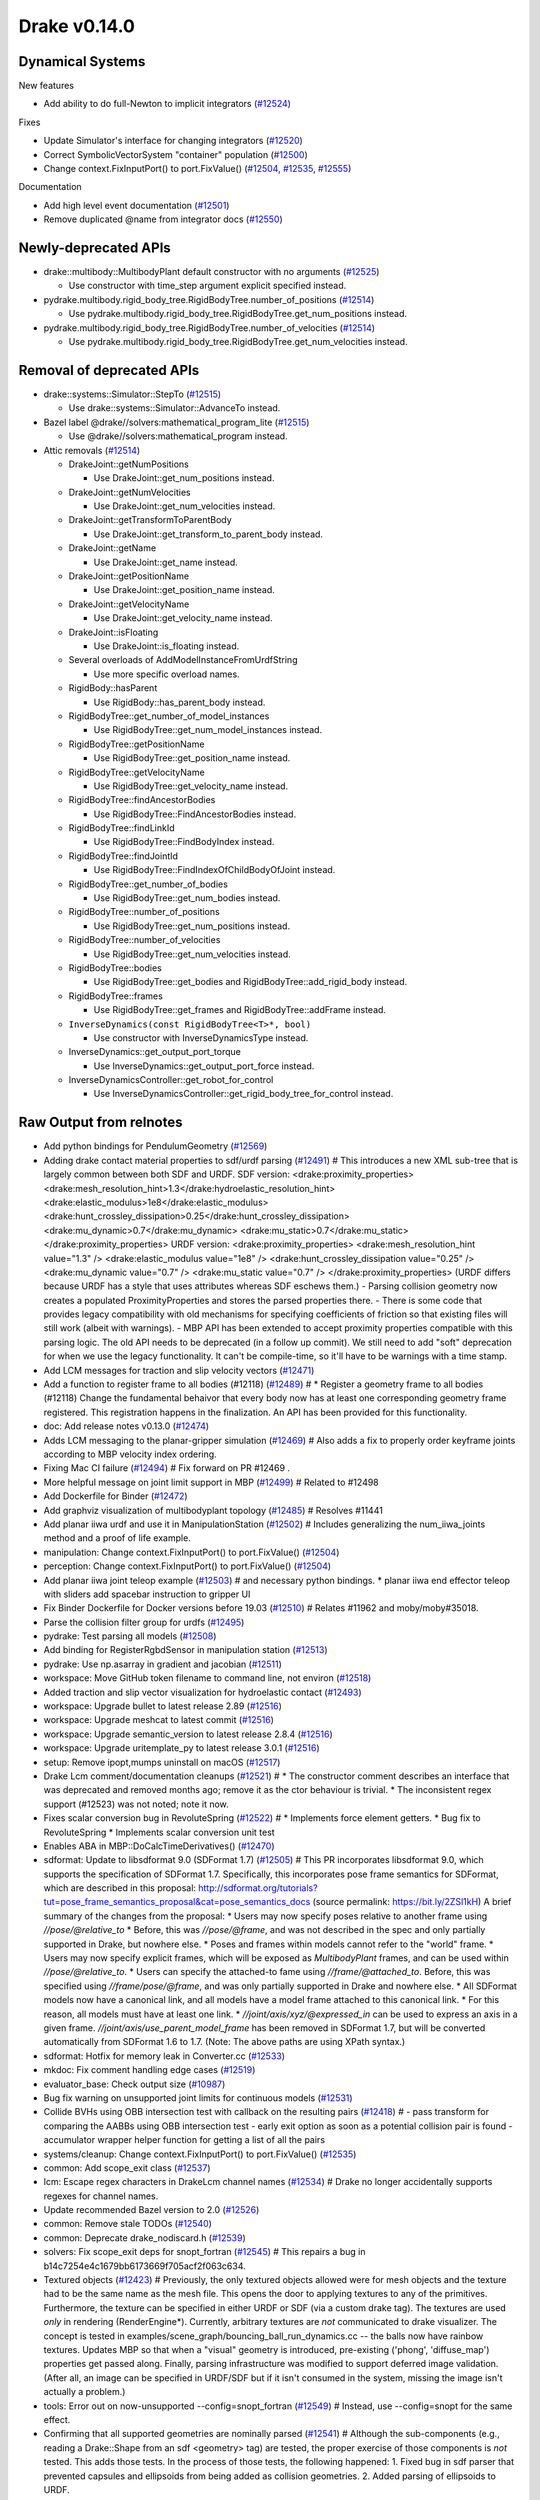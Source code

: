 *************
Drake v0.14.0
*************

Dynamical Systems
-----------------

New features

* Add ability to do full-Newton to implicit integrators (`#12524`_)

Fixes

* Update Simulator's interface for changing integrators (`#12520`_)
* Correct SymbolicVectorSystem "container" population (`#12500`_)
* Change context.FixInputPort() to port.FixValue() (`#12504`_, `#12535`_,
  `#12555`_)

Documentation

* Add high level event documentation (`#12501`_)
* Remove duplicated @name from integrator docs (`#12550`_)

Newly-deprecated APIs
---------------------

* drake::multibody::MultibodyPlant default constructor with no arguments
  (`#12525`_)

  - Use constructor with time_step argument explicit specified instead.

* pydrake.multibody.rigid_body_tree.RigidBodyTree.number_of_positions
  (`#12514`_)

  - Use pydrake.multibody.rigid_body_tree.RigidBodyTree.get_num_positions
    instead.

* pydrake.multibody.rigid_body_tree.RigidBodyTree.number_of_velocities
  (`#12514`_)

  - Use pydrake.multibody.rigid_body_tree.RigidBodyTree.get_num_velocities
    instead.

Removal of deprecated APIs
--------------------------

* drake::systems::Simulator::StepTo (`#12515`_)

  - Use drake::systems::Simulator::AdvanceTo instead.

* Bazel label @drake//solvers:mathematical_program_lite (`#12515`_)

  - Use @drake//solvers:mathematical_program instead.

* Attic removals (`#12514`_)

  * DrakeJoint::getNumPositions

    - Use DrakeJoint::get_num_positions instead.

  * DrakeJoint::getNumVelocities

    - Use DrakeJoint::get_num_velocities instead.

  * DrakeJoint::getTransformToParentBody

    - Use DrakeJoint::get_transform_to_parent_body instead.

  * DrakeJoint::getName

    - Use DrakeJoint::get_name instead.

  * DrakeJoint::getPositionName

    - Use DrakeJoint::get_position_name instead.

  * DrakeJoint::getVelocityName

    - Use DrakeJoint::get_velocity_name instead.

  * DrakeJoint::isFloating

    - Use DrakeJoint::is_floating instead.

  * Several overloads of AddModelInstanceFromUrdfString

    - Use more specific overload names.

  * RigidBody::hasParent

    - Use RigidBody::has_parent_body instead.

  * RigidBodyTree::get_number_of_model_instances

    - Use RigidBodyTree::get_num_model_instances instead.

  * RigidBodyTree::getPositionName

    - Use RigidBodyTree::get_position_name instead.

  * RigidBodyTree::getVelocityName

    - Use RigidBodyTree::get_velocity_name instead.

  * RigidBodyTree::findAncestorBodies

    - Use RigidBodyTree::FindAncestorBodies instead.

  * RigidBodyTree::findLinkId

    - Use RigidBodyTree::FindBodyIndex instead.

  * RigidBodyTree::findJointId

    - Use RigidBodyTree::FindIndexOfChildBodyOfJoint instead.

  * RigidBodyTree::get_number_of_bodies

    - Use RigidBodyTree::get_num_bodies instead.

  * RigidBodyTree::number_of_positions

    - Use RigidBodyTree::get_num_positions instead.

  * RigidBodyTree::number_of_velocities

    - Use RigidBodyTree::get_num_velocities instead.

  * RigidBodyTree::bodies

    - Use RigidBodyTree::get_bodies and RigidBodyTree::add_rigid_body instead.

  * RigidBodyTree::frames

    -  Use RigidBodyTree::get_frames and RigidBodyTree::addFrame instead.

  * ``InverseDynamics(const RigidBodyTree<T>*, bool)``

    - Use constructor with InverseDynamicsType instead.

  * InverseDynamics::get_output_port_torque

    - Use InverseDynamics::get_output_port_force instead.

  * InverseDynamicsController::get_robot_for_control

    - Use InverseDynamicsController::get_rigid_body_tree_for_control instead.

.. _#10987: https://github.com/RobotLocomotion/drake/pull/10987
.. _#12418: https://github.com/RobotLocomotion/drake/pull/12418
.. _#12423: https://github.com/RobotLocomotion/drake/pull/12423
.. _#12469: https://github.com/RobotLocomotion/drake/pull/12469
.. _#12470: https://github.com/RobotLocomotion/drake/pull/12470
.. _#12471: https://github.com/RobotLocomotion/drake/pull/12471
.. _#12472: https://github.com/RobotLocomotion/drake/pull/12472
.. _#12474: https://github.com/RobotLocomotion/drake/pull/12474
.. _#12485: https://github.com/RobotLocomotion/drake/pull/12485
.. _#12489: https://github.com/RobotLocomotion/drake/pull/12489
.. _#12491: https://github.com/RobotLocomotion/drake/pull/12491
.. _#12493: https://github.com/RobotLocomotion/drake/pull/12493
.. _#12494: https://github.com/RobotLocomotion/drake/pull/12494
.. _#12495: https://github.com/RobotLocomotion/drake/pull/12495
.. _#12499: https://github.com/RobotLocomotion/drake/pull/12499
.. _#12500: https://github.com/RobotLocomotion/drake/pull/12500
.. _#12501: https://github.com/RobotLocomotion/drake/pull/12501
.. _#12502: https://github.com/RobotLocomotion/drake/pull/12502
.. _#12503: https://github.com/RobotLocomotion/drake/pull/12503
.. _#12504: https://github.com/RobotLocomotion/drake/pull/12504
.. _#12505: https://github.com/RobotLocomotion/drake/pull/12505
.. _#12508: https://github.com/RobotLocomotion/drake/pull/12508
.. _#12510: https://github.com/RobotLocomotion/drake/pull/12510
.. _#12511: https://github.com/RobotLocomotion/drake/pull/12511
.. _#12513: https://github.com/RobotLocomotion/drake/pull/12513
.. _#12514: https://github.com/RobotLocomotion/drake/pull/12514
.. _#12515: https://github.com/RobotLocomotion/drake/pull/12515
.. _#12516: https://github.com/RobotLocomotion/drake/pull/12516
.. _#12517: https://github.com/RobotLocomotion/drake/pull/12517
.. _#12518: https://github.com/RobotLocomotion/drake/pull/12518
.. _#12519: https://github.com/RobotLocomotion/drake/pull/12519
.. _#12520: https://github.com/RobotLocomotion/drake/pull/12520
.. _#12521: https://github.com/RobotLocomotion/drake/pull/12521
.. _#12522: https://github.com/RobotLocomotion/drake/pull/12522
.. _#12524: https://github.com/RobotLocomotion/drake/pull/12524
.. _#12525: https://github.com/RobotLocomotion/drake/pull/12525
.. _#12526: https://github.com/RobotLocomotion/drake/pull/12526
.. _#12529: https://github.com/RobotLocomotion/drake/pull/12529
.. _#12531: https://github.com/RobotLocomotion/drake/pull/12531
.. _#12533: https://github.com/RobotLocomotion/drake/pull/12533
.. _#12534: https://github.com/RobotLocomotion/drake/pull/12534
.. _#12535: https://github.com/RobotLocomotion/drake/pull/12535
.. _#12537: https://github.com/RobotLocomotion/drake/pull/12537
.. _#12538: https://github.com/RobotLocomotion/drake/pull/12538
.. _#12539: https://github.com/RobotLocomotion/drake/pull/12539
.. _#12540: https://github.com/RobotLocomotion/drake/pull/12540
.. _#12541: https://github.com/RobotLocomotion/drake/pull/12541
.. _#12545: https://github.com/RobotLocomotion/drake/pull/12545
.. _#12547: https://github.com/RobotLocomotion/drake/pull/12547
.. _#12549: https://github.com/RobotLocomotion/drake/pull/12549
.. _#12550: https://github.com/RobotLocomotion/drake/pull/12550
.. _#12555: https://github.com/RobotLocomotion/drake/pull/12555
.. _#12556: https://github.com/RobotLocomotion/drake/pull/12556
.. _#12569: https://github.com/RobotLocomotion/drake/pull/12569

..
  Changelog oldest_commit f09a56e68b31b2bd35db66362b0ac3bde638ec67 (inclusive).
  Changelog newest_commit 6cce1fd2620f2247b6c88a879a020fd7ed01c0c6 (inclusive).

Raw Output from relnotes
------------------------

* Add python bindings for PendulumGeometry (`#12569`_)
* Adding drake contact material properties to sdf/urdf parsing (`#12491`_)  # This introduces a new XML sub-tree that is largely common between both SDF and URDF. SDF version: <drake:proximity_properties> <drake:mesh_resolution_hint>1.3</drake:hydroelastic_resolution_hint> <drake:elastic_modulus>1e8</drake:elastic_modulus> <drake:hunt_crossley_dissipation>0.25</drake:hunt_crossley_dissipation> <drake:mu_dynamic>0.7</drake:mu_dynamic> <drake:mu_static>0.7</drake:mu_static> </drake:proximity_properties> URDF version: <drake:proximity_properties> <drake:mesh_resolution_hint value="1.3" /> <drake:elastic_modulus value="1e8" /> <drake:hunt_crossley_dissipation value="0.25" /> <drake:mu_dynamic value="0.7" /> <drake:mu_static value="0.7" /> </drake:proximity_properties> (URDF differs because URDF has a style that uses attributes whereas SDF eschews them.) - Parsing collision geometry now creates a populated ProximityProperties and stores the parsed properties there. - There is some code that provides legacy compatibility with old mechanisms for specifying coefficients of friction so that existing files will still work (albeit with warnings). - MBP API has been extended to accept proximity properties compatible with this parsing logic. The old API needs to be deprecated (in a follow up commit). We still need to add "soft" deprecation for when we use the legacy functionality. It can't be compile-time, so it'll have to be warnings with a time stamp.
* Add LCM messages for traction and slip velocity vectors (`#12471`_)
* Add a function to register frame to all bodies (#12118) (`#12489`_)  # * Register a geometry frame to all bodies (#12118) Change the fundamental behaivor that every body now has at least one corresponding geometry frame registered. This registration happens in the finalization. An API has been provided for this functionality.
* doc: Add release notes v0.13.0 (`#12474`_)
* Adds LCM messaging to the planar-gripper simulation (`#12469`_)  # Also adds a fix to properly order keyframe joints according to MBP velocity index ordering.
* Fixing Mac CI failure (`#12494`_)  # Fix forward on PR #12469 .
* More helpful message on joint limit support in MBP (`#12499`_)  # Related to #12498
* Add Dockerfile for Binder (`#12472`_)
* Add graphviz visualization of multibodyplant topology (`#12485`_)  # Resolves #11441
* Add planar iiwa urdf and use it in ManipulationStation (`#12502`_)  # Includes generalizing the num_iiwa_joints method and a proof of life example.
* manipulation: Change context.FixInputPort() to port.FixValue() (`#12504`_)
* perception: Change context.FixInputPort() to port.FixValue() (`#12504`_)
* Add planar iiwa joint teleop example (`#12503`_)  # and necessary python bindings. * planar iiwa end effector teleop with sliders add spacebar instruction to gripper UI
* Fix Binder Dockerfile for Docker versions before 19.03 (`#12510`_)  # Relates #11962 and moby/moby#35018.
* Parse the collision filter group for urdfs (`#12495`_)
* pydrake: Test parsing all models (`#12508`_)
* Add binding for RegisterRgbdSensor in manipulation station (`#12513`_)
* pydrake: Use np.asarray in gradient and jacobian (`#12511`_)
* workspace: Move GitHub token filename to command line, not environ (`#12518`_)
* Added traction and slip vector visualization for hydroelastic contact (`#12493`_)
* workspace: Upgrade bullet to latest release 2.89 (`#12516`_)
* workspace: Upgrade meshcat to latest commit (`#12516`_)
* workspace: Upgrade semantic_version to latest release 2.8.4 (`#12516`_)
* workspace: Upgrade uritemplate_py to latest release 3.0.1 (`#12516`_)
* setup: Remove ipopt,mumps uninstall on macOS (`#12517`_)
* Drake Lcm comment/documentation cleanups (`#12521`_)  # * The constructor comment describes an interface that was deprecated and removed months ago; remove it as the ctor behaviour is trivial. * The inconsistent regex support (#12523) was not noted; note it now.
* Fixes scalar conversion bug in RevoluteSpring (`#12522`_)  # * Implements force element getters. * Bug fix to RevoluteSpring * Implements scalar conversion unit test
* Enables ABA in MBP::DoCalcTimeDerivatives() (`#12470`_)
* sdformat: Update to libsdformat 9.0 (SDFormat 1.7) (`#12505`_)  # This PR incorporates libsdformat 9.0, which supports the specification of SDFormat 1.7. Specifically, this incorporates pose frame semantics for SDFormat, which are described in this proposal: http://sdformat.org/tutorials?tut=pose_frame_semantics_proposal&cat=pose_semantics_docs (source permalink: https://bit.ly/2ZSl1kH) A brief summary of the changes from the proposal: * Users may now specify poses relative to another frame using `//pose/@relative_to` * Before, this was `//pose/@frame`, and was not described in the spec and only partially supported in Drake, but nowhere else. * Poses and frames within models cannot refer to the "world" frame. * Users may now specify explicit frames, which will be exposed as `MultibodyPlant` frames, and can be used within `//pose/@relative_to`. * Users can specify the attached-to fame using `//frame/@attached_to`. Before, this was specified using `//frame/pose/@frame`, and was only partially supported in Drake and nowhere else. * All SDFormat models now have a canonical link, and all models have a model frame attached to this canonical link. * For this reason, all models must have at least one link. * `//joint/axis/xyz/@expressed_in` can be used to express an axis in a given frame. `//joint/axis/use_parent_model_frame` has been removed in SDFormat 1.7, but will be converted automatically from SDFormat 1.6 to 1.7. (Note: The above paths are using XPath syntax.)
* sdformat: Hotfix for memory leak in Converter.cc (`#12533`_)
* mkdoc: Fix comment handling edge cases (`#12519`_)
* evaluator_base: Check output size (`#10987`_)
* Bug fix warning on unsupported joint limits for continuous models (`#12531`_)
* Collide BVHs using OBB intersection test with callback on the resulting pairs (`#12418`_)  # - pass transform for comparing the AABBs using OBB intersection test - early exit option as soon as a potential collision pair is found - accumulator wrapper helper function for getting a list of all the pairs
* systems/cleanup: Change context.FixInputPort() to port.FixValue() (`#12535`_)
* common: Add scope_exit class (`#12537`_)
* lcm: Escape regex characters in DrakeLcm channel names (`#12534`_)  # Drake no longer accidentally supports regexes for channel names.
* Update recommended Bazel version to 2.0 (`#12526`_)
* common: Remove stale TODOs (`#12540`_)
* common: Deprecate drake_nodiscard.h (`#12539`_)
* solvers: Fix scope_exit deps for snopt_fortran (`#12545`_)  # This repairs a bug in b14c7254e4c1679bb6173669f705acf2f063c634.
* Textured objects (`#12423`_)  # Previously, the only textured objects allowed were for mesh objects and the texture had to be the same name as the mesh file. This opens the door to applying textures to any of the primitives. Furthermore, the texture can be specified in either URDF or SDF (via a custom drake tag). The textures are used *only* in rendering (RenderEngine*). Currently, arbitrary textures are *not* communicated to drake visualizer. The concept is tested in examples/scene_graph/bouncing_ball_run_dynamics.cc -- the balls now have rainbow textures. Updates MBP so that when a "visual" geometry is introduced, pre-existing ('phong', 'diffuse_map') properties get passed along. Finally, parsing infrastructure was modified to support deferred image validation. (After all, an image can be specified in URDF/SDF but if it isn't consumed in the system, missing the image isn't actually a problem.)
* tools: Error out on now-unsupported --config=snopt_fortran (`#12549`_)  # Instead, use --config=snopt for the same effect.
* Confirming that all supported geometries are nominally parsed (`#12541`_)  # Although the sub-components (e.g., reading a Drake::Shape from an sdf <geometry> tag) are tested, the proper exercise of those components is *not* tested. This adds those tests. In the process of those tests, the following happened: 1. Fixed bug in sdf parser that prevented capsules and ellipsoids from being added as collision geometries. 2. Added parsing of ellipsoids to URDF.
* Modifying parsing semantics for hydroelastics (`#12529`_)  # 1. No longer determine compliance from <drake:elastic_modulus/>. 2. Requires at most one of <drake:soft_hydroelastic/> or <drake:rigid_hydroelastic/>. 3. Changing the logic for triggering hydroelastic representation generation to make use of the declared property.
* Pad bounding box volumes to avoid roundoff issues (`#12538`_)
* Support ellipsoid rendering (`#12547`_)
* Adds ability to construct MultibodyForces before constructing a MultibodyPlant (`#12556`_)  # Adds ability to construct MultibodyForces without a MultibodyPlant..
* Add python bindings for PendulumGeometry (`#12569`_)

